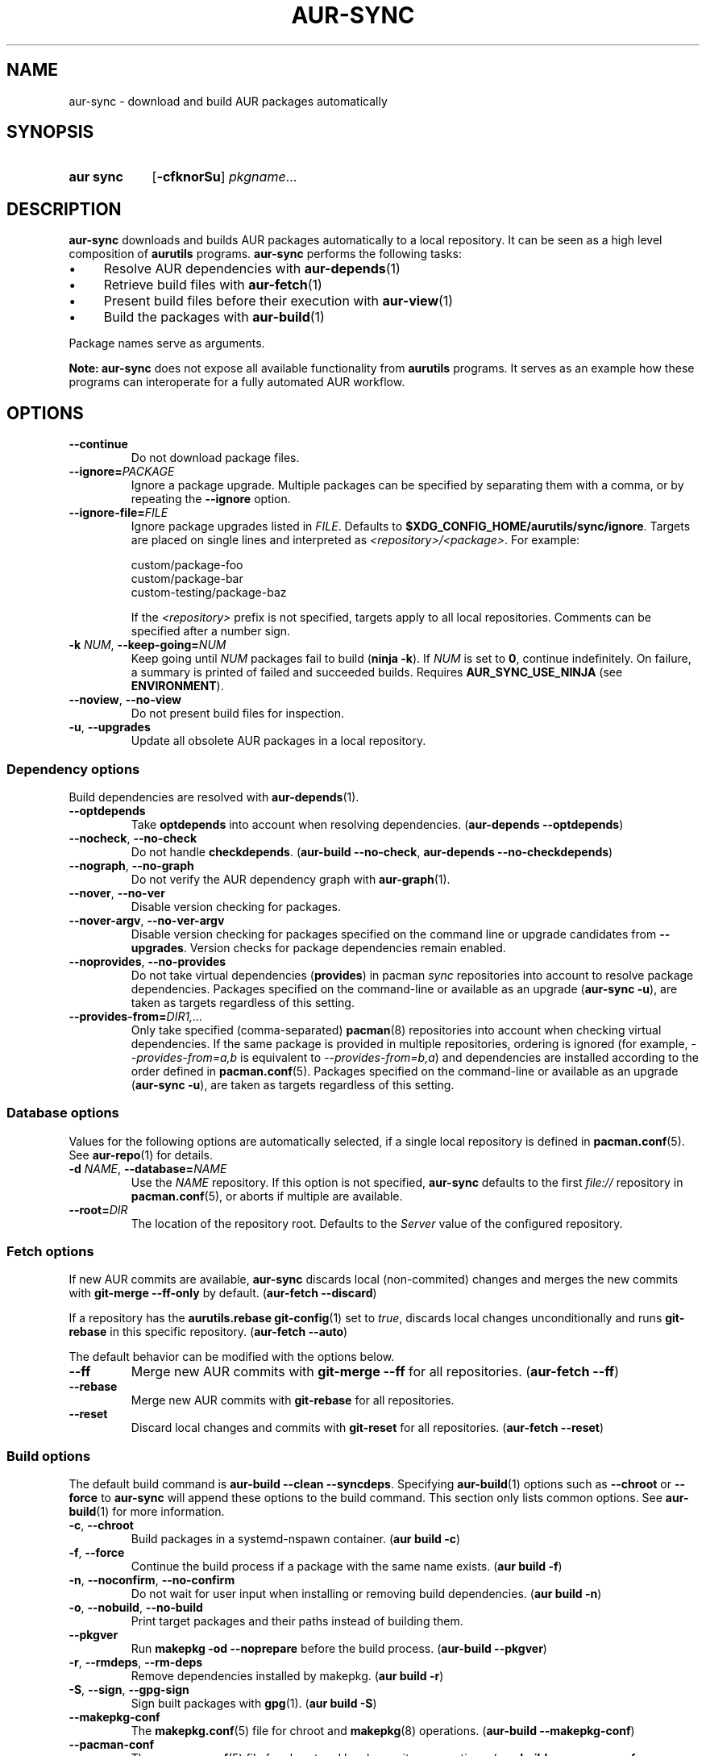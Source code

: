 .TH AUR-SYNC 1 2022-03-03 AURUTILS
.SH NAME
aur\-sync \- download and build AUR packages automatically
.
.SH SYNOPSIS
.SY "aur sync"
.OP \-cfknorSu
.IR pkgname ...
.YS
.
.SH DESCRIPTION
.B aur\-sync
downloads and builds AUR packages automatically to a local
repository. It can be seen as a high level composition of
.B aurutils
programs.
.B aur\-sync
performs the following tasks:
.IP \(bu 4
Resolve AUR dependencies with
.BR aur-depends (1)
.IP \(bu 4
Retrieve build files with
.BR aur-fetch (1)
.IP \(bu 4
Present build files before their execution with
.BR aur\-view (1)
.IP \(bu 4
Build the packages with
.BR aur-build (1)
.PP
Package names serve as arguments.
.PP
.B Note:
.B aur\-sync
does not expose all available functionality from
.B aurutils
programs. It serves as an example how these programs can interoperate
for a fully automated AUR workflow.
.
.SH OPTIONS
.TP
.B \-\-continue
Do not download package files.
.
.TP
.BI \-\-ignore= PACKAGE
Ignore a package upgrade. Multiple packages can be specified by
separating them with a comma, or by repeating the \fB\-\-ignore\fR option.
.
.TP
.BI \-\-ignore\-file= FILE
Ignore package upgrades listed in
.IR FILE .
Defaults to
.BR $XDG_CONFIG_HOME/aurutils/sync/ignore .
Targets are placed on single lines and interpreted as
.IR <repository>/<package> .
For example:
.RS
.PP
.EX
custom/package-foo
custom/package-bar
custom-testing/package-baz
.EE
.PP
If the
.I <repository>
prefix is not specified, targets apply to all local repositories.
Comments can be specified after a number sign.
.RE
.
.TP
.BI \-k " NUM" "\fR,\fP \-\-keep\-going=" NUM
Keep going until
.I NUM
packages fail to build
.RB ( "ninja -k" ).
If
.I NUM
is set to
.BR 0 ,
continue indefinitely. On failure, a summary is printed of failed and
succeeded builds. Requires
.B AUR_SYNC_USE_NINJA
(see
.BR ENVIRONMENT ).
.
.TP
.BR \-\-noview ", " \-\-no\-view
Do not present build files for inspection.
.
.TP
.BR \-u ", " \-\-upgrades
Update all obsolete AUR packages in a local repository.
.
.SS Dependency options
Build dependencies are resolved with
.BR aur\-depends (1).
.
.TP
.BR \-\-optdepends
Take
.B optdepends
into account when resolving dependencies.
.RB ( "aur\-depends \-\-optdepends" )
.
.TP
.BR \-\-nocheck ", " \-\-no\-check
Do not handle
.BR checkdepends .
.RB ( "aur\-build \-\-no\-check" ", " "aur\-depends \-\-no\-checkdepends" )
.
.TP
.BR \-\-nograph ", " \-\-no\-graph
Do not verify the AUR dependency graph with
.BR aur\-graph (1).
.
.TP
.BR \-\-nover ", " \-\-no\-ver
Disable version checking for packages.
.
.TP
.BR \-\-nover\-argv ", " \-\-no\-ver\-argv
Disable version checking for packages specified on the command line or
upgrade candidates from
.BR \-\-upgrades .
Version checks for package dependencies remain enabled.
.
.TP
.BR \-\-noprovides ", " \-\-no\-provides
Do not take virtual dependencies
.RB ( provides )
in pacman
.I sync
repositories into account to resolve package dependencies.  Packages
specified on the command-line or available as an upgrade
.RB ( "aur\-sync \-u" ),
are taken as targets regardless of this setting.
.
.TP
.BI \-\-provides\-from= DIR1,...
Only take specified (comma-separated)
.BR pacman (8)
repositories into account when checking virtual dependencies. If the
same package is provided in multiple repositories, ordering is ignored
(for example,
.I \-\-provides\-from=a,b
is equivalent to
.IR \-\-provides\-from=b,a )
and dependencies are installed according to the order defined in
.BR pacman.conf (5).
Packages specified on the command-line or available as an upgrade
.RB ( "aur\-sync \-u" ),
are taken as targets regardless of this setting.
.
.SS Database options
Values for the following options are automatically selected, if a
single local repository is defined in
.BR pacman.conf (5).
See
.BR aur\-repo (1)
for details.
.
.TP
.BI \-d " NAME" "\fR,\fP \-\-database=" NAME
Use the
.I NAME
repository. If this option is not specified,
.B aur\-sync
defaults to the first
.I file://\fR
repository in
.BR pacman.conf (5),
or aborts if multiple are available.
.
.TP
.BI \-\-root= DIR
The location of the repository root. Defaults to the
.I Server
value of the configured repository.
.
.SS Fetch options
If new AUR commits are available,
.B aur\-sync
discards local (non-commited) changes and merges the new commits with
.BR "git\-merge \-\-ff\-only"
by default.
.RB ( "aur\-fetch \-\-discard" )
.PP
If a repository has the
.B aurutils.rebase
.BR git\-config (1)
set to
.IR true ,
discards local changes unconditionally and runs
.BR git\-rebase
in this specific repository.
.RB ( "aur\-fetch \-\-auto" )
.PP
The default behavior can be modified with the options below.
.
.TP
.B \-\-ff
Merge new AUR commits with
.BR "git\-merge \-\-ff"
for all repositories.
.RB ( "aur\-fetch \-\-ff" )
.
.TP
.B \-\-rebase
Merge new AUR commits with
.BR "git\-rebase"
for all repositories.
.
.TP
.B \-\-reset
Discard local changes and commits with
.BR "git\-reset"
for all repositories.
.RB ( "aur\-fetch \-\-reset" )
.
.SS Build options
The default build command is
.BR "aur-build \-\-clean \-\-syncdeps" .
Specifying
.BR aur\-build (1)
options such as
.B \-\-chroot
or
.B \-\-force
to
.B aur\-sync
will append these options to the build command. This section only lists
common options. See
.BR aur\-build (1)
for more information.
.
.TP
.BR \-c ", " \-\-chroot
Build packages in a systemd\-nspawn container.
.RB ( "aur build \-c" )
.
.TP
.BR \-f ", " \-\-force
Continue the build process if a package with the same name exists.
.RB ( "aur build \-f" )
.
.TP 
.BR \-n ", " \-\-noconfirm ", " \-\-no\-confirm
Do not wait for user input when installing or removing build dependencies.
.RB ( "aur build \-n" )
.
.TP
.BR \-o ", " \-\-nobuild ", " \-\-no\-build
Print target packages and their paths instead of building them.
.
.TP
.BR \-\-pkgver
Run
.B "makepkg \-od \-\-noprepare"
before the build process.
.RB ( "aur\-build \-\-pkgver" )
.
.TP
.BR \-r ", " \-\-rmdeps ", " \-\-rm\-deps
Remove dependencies installed by makepkg.
.RB ( "aur build \-r" )
.
.TP
.BR \-S ", " \-\-sign ", " \-\-gpg-sign
Sign built packages with
.BR gpg (1).
.RB ( "aur build \-S" )
.
.TP
.B \-\-makepkg\-conf
The
.BR makepkg.conf (5)
file for chroot and
.BR makepkg (8)
operations.
.RB ( "aur\-build \-\-makepkg\-conf" )
.
.TP
.B \-\-pacman\-conf
The
.BR pacman.conf (5)
file for chroot and local repository operations.
.RB ( "aur\-build \-\-pacman\-conf" ", " "aur-repo \-\-config" )
.
.SS View options
.TP
.BI \-\-format= TYPE
If
.I TYPE
is
.B diff
or
.BR log ,
generate diffs with
.BR git\-diff (1)
or
.BR git\-log (1),
respectively.
.RB ( "aur\-view \-\-format" )
.
.TP
.BI \-\-exclude= FILE
Do not include
.I FILE
in the diff output. Can be specified multiple times.
.RB ( "aur\-view \-\-exclude" )
.
.TP
.BI \-\-prefix
Prepend package names in the diff output instead of
.I a/
and
.IR b/ .
.RB ( "aur\-view \-\-prefix" )
.
.SH ENVIRONMENT
Environment variables for other
.B aur
programs are also supported in
.BR aur\-sync .
The below are specific to
.BR aur\-sync .
.TP
.B AURDEST
Determines where build files will be cloned. This must be an absolute path.
Defaults to
.IR $XDG_CACHE_HOME/aurutils/sync .
When persisting local modifications
with
.B \-\-rebase
or
.BR \-\-ff ,
it is advised to set a persistent path such as
.IR /home/aurpkgs .
.
.TP
.B AUR_SYNC_USE_NINJA
When set to a positive value, run
.B aur\-build
command-lines with
.BR ninja .
If a package fails to build, this allows
.B aur\-sync \-\-keep\-going
to continue with remaining, independent packages.
.PP
.RS
The
.IR $AURDEST/ninja-$USER-$$
directory contains the
.B build.ninja
file and timestamps
.IB \fR( \fIpkgbase \fR. stamp \fR)
for each job. It is removed on successful completion of
.BR ninja ,
or if
.B \-\-no\-build
is specified.
.RE
.
.SH NOTES
.SS Standard input
Targets may be taken from stdin using
.BR xargs (1).
For example, to sync all installed packages in a local repository named
.IR custom :
.PP
.EX
    $ paclist custom | awk \(aq{print $1}\(aq | xargs \-r aur sync \-\-noconfirm
.EE
.PP
Note that command output interferes with input from the tty. The
.B \-\-noconfirm
option is used to disable interaction with
.B pacman
when installing dependencies. Alternatively, command or process substitution
can be used:
.PP
.EX
    $ xargs \-a <(paclist custom | awk \(aq{print $1}\(aq) aur sync
    $ aur sync $(paclist custom | awk \(aq{print $1}\(aq)
.EE
.
.SS File retrieval
When version checks are enabled (i.e. \fB\-\-no\-ver\fR is not specified),
build files are only retrieved if the remote (RPC) version is newer
than the version in a pacman database. Checks assume there are no
mismatches between
.B .SRCINFO
and
.B PKGBUILD
files.
.
.SS lib32
Architecture-specific depends (as introduced with pacman 4.2) are
merged with regular depends in RPC queries.
.B aur\-sync
works around this by stripping the
.I lib32\-
prefix from packages and removing
.I gcc\-multilib
if the i686 architecture is detected.
.
.SH SEE ALSO
.ad l
.nh
.BR aur (1),
.BR aur\-build (1),
.BR aur\-depends (1),
.BR aur\-fetch (1),
.BR aur\-graph (1),
.BR aur\-repo (1),
.BR aur\-repo\-filter (1),
.BR aur\-vercmp (1),
.BR aur\-view (1)
.
.SH AUTHORS
.MT https://github.com/AladW
Alad Wenter
.ME
.
.\" vim: set textwidth=72:
